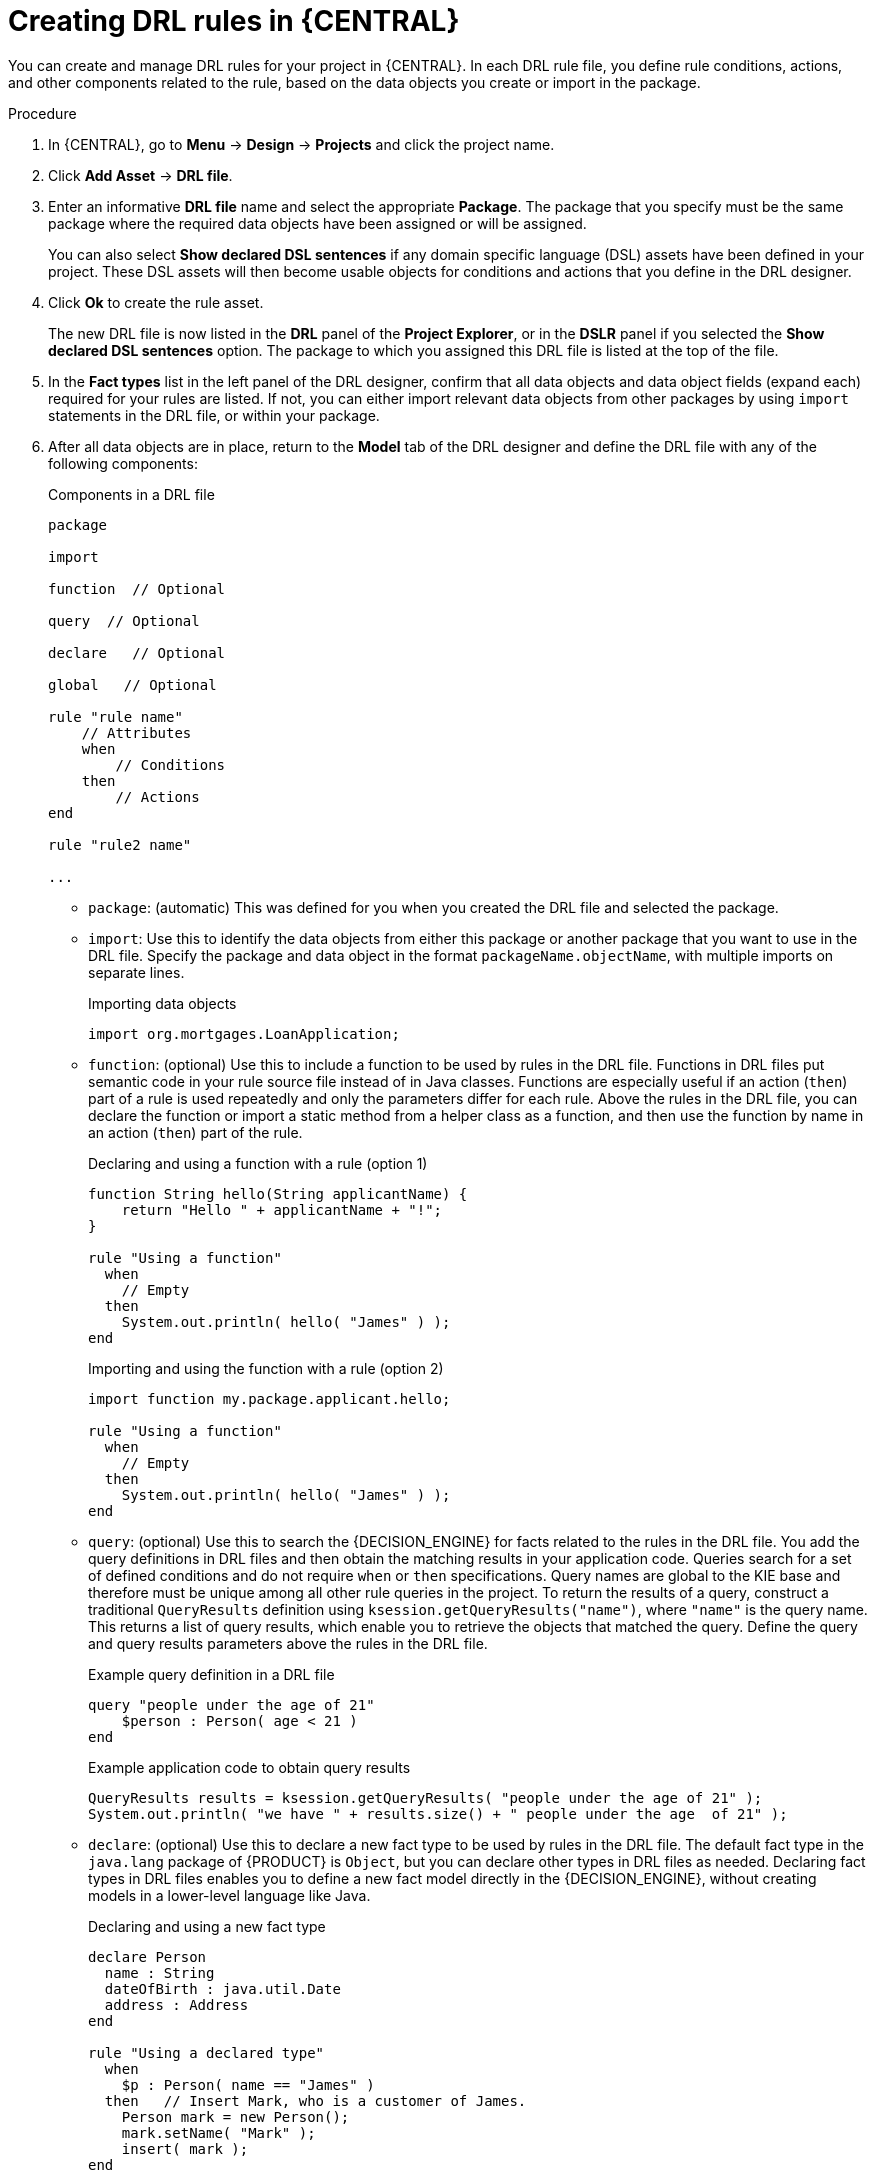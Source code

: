 [id='drl-rules-central-create-proc']
= Creating DRL rules in {CENTRAL}

You can create and manage DRL rules for your project in {CENTRAL}. In each DRL rule file, you define rule conditions, actions, and other components related to the rule, based on the data objects you create or import in the package.

.Procedure
. In {CENTRAL}, go to *Menu* -> *Design* -> *Projects* and click the project name.
. Click *Add Asset* -> *DRL file*.
. Enter an informative *DRL file* name and select the appropriate *Package*. The package that you specify must be the same package where the required data objects have been assigned or will be assigned.
+
You can also select *Show declared DSL sentences* if any domain specific language (DSL) assets have been defined in your project. These DSL assets will then become usable objects for conditions and actions that you define in the DRL designer.
+
. Click *Ok* to create the rule asset.
+
The new DRL file is now listed in the *DRL* panel of the *Project Explorer*, or in the *DSLR* panel if you selected the *Show declared DSL sentences* option. The package to which you assigned this DRL file is listed at the top of the file.
+
. In the *Fact types* list in the left panel of the DRL designer, confirm that all data objects and data object fields (expand each) required for your rules are listed. If not, you can either import relevant data objects from other packages by using `import` statements in the DRL file, or
ifdef::DM,PAM[]
xref:data-objects-create-proc_drl-rules[create data objects]
endif::[]
ifdef::DROOLS,JBPM,OP[]
xref:_wb.datamodeller[create data objects]
endif::[]
within your package.
. After all data objects are in place, return to the *Model* tab of the DRL designer and define the DRL file with any of the following components:
+
.Components in a DRL file
[source,subs="attributes+"]
----
package

import

function  // Optional

query  // Optional

declare   // Optional

global   // Optional

rule "rule name"
    // Attributes
    when
        // Conditions
    then
        // Actions
end

rule "rule2 name"

...

----
+
* `package`: (automatic) This was defined for you when you created the DRL file and selected the package.
* `import`: Use this to identify the data objects from either this package or another package that you want to use in the DRL file. Specify the package and data object in the format `packageName.objectName`, with multiple imports on separate lines.
+
.Importing data objects
[source]
----
import org.mortgages.LoanApplication;
----
+
* `function`: (optional) Use this to include a function to be used by rules in the DRL file. Functions in DRL files put semantic code in your rule source file instead of in Java classes. Functions are especially useful if an action (`then`) part of a rule is used repeatedly and only the parameters differ for each rule. Above the rules in the DRL file, you can declare the function or import a static method from a helper class as a function, and then use the function by name in an action (`then`) part of the rule.
+
.Declaring and using a function with a rule (option 1)
[source]
----
function String hello(String applicantName) {
    return "Hello " + applicantName + "!";
}

rule "Using a function"
  when
    // Empty
  then
    System.out.println( hello( "James" ) );
end
----
+
.Importing and using the function with a rule (option 2)
[source]
----
import function my.package.applicant.hello;

rule "Using a function"
  when
    // Empty
  then
    System.out.println( hello( "James" ) );
end
----
+
* `query`: (optional) Use this to search the {DECISION_ENGINE} for facts related to the rules in the DRL file. You add the query definitions in DRL files and then obtain the matching results in your application code. Queries search for a set of defined conditions and do not require `when` or `then` specifications. Query names are global to the KIE base and therefore must be unique among all other rule queries in the project. To return the results of a query, construct a traditional `QueryResults` definition using `ksession.getQueryResults("name")`, where `"name"` is the query name. This returns a list of query results, which enable you to retrieve the objects that matched the query. Define the query and query results parameters above the rules in the DRL file.
+
--
.Example query definition in a DRL file
[source]
----
query "people under the age of 21"
    $person : Person( age < 21 )
end
----

.Example application code to obtain query results
[source,java]
----
QueryResults results = ksession.getQueryResults( "people under the age of 21" );
System.out.println( "we have " + results.size() + " people under the age  of 21" );
----
--
* `declare`: (optional) Use this to declare a new fact type to be used by rules in the DRL file. The default fact type in the `java.lang` package of {PRODUCT} is `Object`, but you can declare other types in DRL files as needed. Declaring fact types in DRL files enables you to define a new fact model directly in the {DECISION_ENGINE}, without creating models in a lower-level language like Java.
+
.Declaring and using a new fact type
[source]
----
declare Person
  name : String
  dateOfBirth : java.util.Date
  address : Address
end

rule "Using a declared type"
  when
    $p : Person( name == "James" )
  then   // Insert Mark, who is a customer of James.
    Person mark = new Person();
    mark.setName( "Mark" );
    insert( mark );
end
----
+
* `global`: (optional) Use this to include a global variable to be used by rules in the DRL file. Global variables typically provide data or services for the rules, such as application services used in rule consequences, and return data from rules, such as logs or values added in rule consequences. Set the global value in the working memory of the {DECISION_ENGINE} through a KIE session configuration or REST operation, declare the global variable above the rules in the DRL file, and then use it in an action (`then`) part of the rule. For multiple global variables, use separate lines in the DRL file.
+
--
.Setting the global list configuration for the {DECISION_ENGINE}
[source]
----
List<String> list = new ArrayList<>();
KieSession kieSession = kiebase.newKieSession();
kieSession.setGlobal( "myGlobalList", list );
----

.Defining the global list in a rule
[source]
----
global java.util.List myGlobalList;

rule "Using a global"
  when
    // Empty
  then
    myGlobalList.add( "My global list" );
end
----

[WARNING]
====
Do not use global variables to establish conditions in rules unless a global variable has a constant immutable value. Global variables are not inserted into the working memory of the {DECISION_ENGINE}, so the {DECISION_ENGINE} cannot track value changes of variables.

Do not use global variables to share data between rules. Rules always reason and react to the working memory state, so if you want to pass data from rule to rule, assert the data as facts into the working memory of the {DECISION_ENGINE}.
====
--
* `rule`: Use this to define each rule in the DRL file. Rules consist of a rule name in the format `rule "name"`, followed by optional attributes that define rule behavior (such as `salience` or `no-loop`), followed by `when` and `then` definitions. Each rule must have a unique name within the rule package. The `when` part of the rule contains the conditions that must be met to execute an action. For example, if a bank requires loan applicants to have over 21 years of age, then the `when` condition for an `"Underage"` rule would be `Applicant( age < 21 )`. The `then` part of the rule contains the actions to be performed when the conditional part of the rule has been met. For example, when the loan applicant is under 21 years old, the `then` action would be `setApproved( false )`, declining the loan because the applicant is under age.
+
.Rule for loan application age limit
[source]
----
rule "Underage"
  salience 15
  when
    $application : LoanApplication()
    Applicant( age < 21 )
  then
    $application.setApproved( false );
    $application.setExplanation( "Underage" );
end
----
+
At a minimum, each DRL file must specify the `package`, `import`, and `rule` components. All other components are optional.
+
--
The following is an example DRL file in a loan application decision service:

.Example DRL file for a loan application
[source]
----
package org.mortgages;

import org.mortgages.LoanApplication;
import org.mortgages.Bankruptcy;
import org.mortgages.Applicant;

rule "Bankruptcy history"
	salience 10
	when
		$a : LoanApplication()
		exists (Bankruptcy( yearOfOccurrence > 1990 || amountOwed > 10000 ))
	then
		$a.setApproved( false );
		$a.setExplanation( "has been bankrupt" );
		delete( $a );
end

rule "Underage"
	salience 15
	when
		$application : LoanApplication()
		Applicant( age < 21 )
	then
		$application.setApproved( false );
		$application.setExplanation( "Underage" );
		delete( $application );
end
----

.Example DRL file for a loan application in {CENTRAL}
image::Workbench/AuthoringAssets/drl-rules-sample.png[Example DRL file with required components]
--
. After you define all components of the rule, click *Validate* in the upper-right toolbar of the DRL designer to validate the DRL file. If the file validation fails, address any problems described in the error message, review all syntax and components in the DRL file, and try again to validate the file until the file passes.
. Click *Save* in the DRL designer to save your work.

////
// Removing for now.
For more details about adding conditions to DRL rules, see xref:drl-rules-WHEN-proc[].

For more details about adding actions to DRL rules, see xref:drl-rules-THEN-proc[].


// The `global` and `template` keywords apply to DRL files outside of central (like when created with Dev Studio, Java objects, and Maven). I've not included them in those respective sections of this guide (if they're still there at the time of reading this note), because a more advanced section or doc is required to delve in to the various advanced concepts and tasks that can be done with DRL files, based on the Drools community doc and our legacy Dev Guide (chap 9 especially).

Below are notes for when the time comes.


+
* `template`: <From Michael Anstis:  Within Business Central use of the template keyword in a DRL file would be pretty much pointless, as you say it needs accompanying "data" that cannot be specified with a DRL file asset. However in the three standalone/embedded examples you give (using JBoss Rule Studio, CLI and Maven) the User could quite easily provide "data" and hence leverage the template keyword.

// (Stetson, Jan 29, 2018)
////
